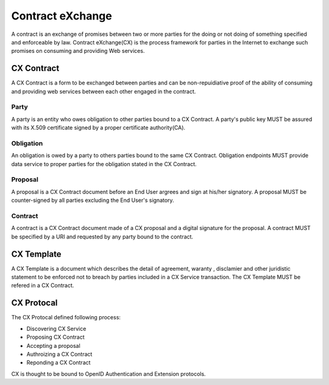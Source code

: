 .. cx-doc documentation master file, created by
   sphinx-quickstart on Tue Nov 24 14:10:43 2009.
   You can adapt this file completely to your liking, but it should at least
   contain the root `toctree` directive.

=================
Contract eXchange
=================

A contract is an exchange of promises between two or more parties for the doing or not doing of something specified and enforceable by law. Contract eXchange(CX) is the process framework for parties in the Internet to exchange such promises on consuming and providing Web services.

CX Contract
===========

A CX Contract is a form to be exchanged between parties and can be non-repuidiative proof of the ability of consuming and providing web services between each other engaged in the contract.

.. image:: cx_at_a_glance.png
   
Party
-----

A party is an entity who owes obligation to other parties bound to a CX Contract.
A party's public key  MUST be assured with its X.509 certificate signed by a proper certificate authority(CA).

Obligation
----------

An obligation is owed by a party to others parties bound to the same CX Contract.
Obligation endpoints MUST provide data service to proper parties for the obligation stated in the CX Contract.

Proposal
--------

A proposal is a CX Contract document before an End User argrees and sign at his/her signatory. 
A proposal MUST be counter-signed by all parties excluding the End User's signatory.

Contract
---------

A contract is a CX Contract document made of a CX proposal and a digital signature for the proposal.
A contract MUST be specified by a URI and  requested by any party bound to the contract.


CX Template
===========

A CX Template is a document which describes the detail of agreement, waranty , disclamier and other juridistic statement to be enforced not to breach by parties included in a CX Service transaction.
The CX Template MUST be refered in a CX Contract.

CX Protocal
===========

The CX Protocal defined following process:

- Discovering CX Service
- Proposing CX Contract 
- Accepting a proposal
- Authroizing a CX Contract 
- Reponding a CX Contract

CX is thought to be bound to OpenID Authentication and Extension protocols.
